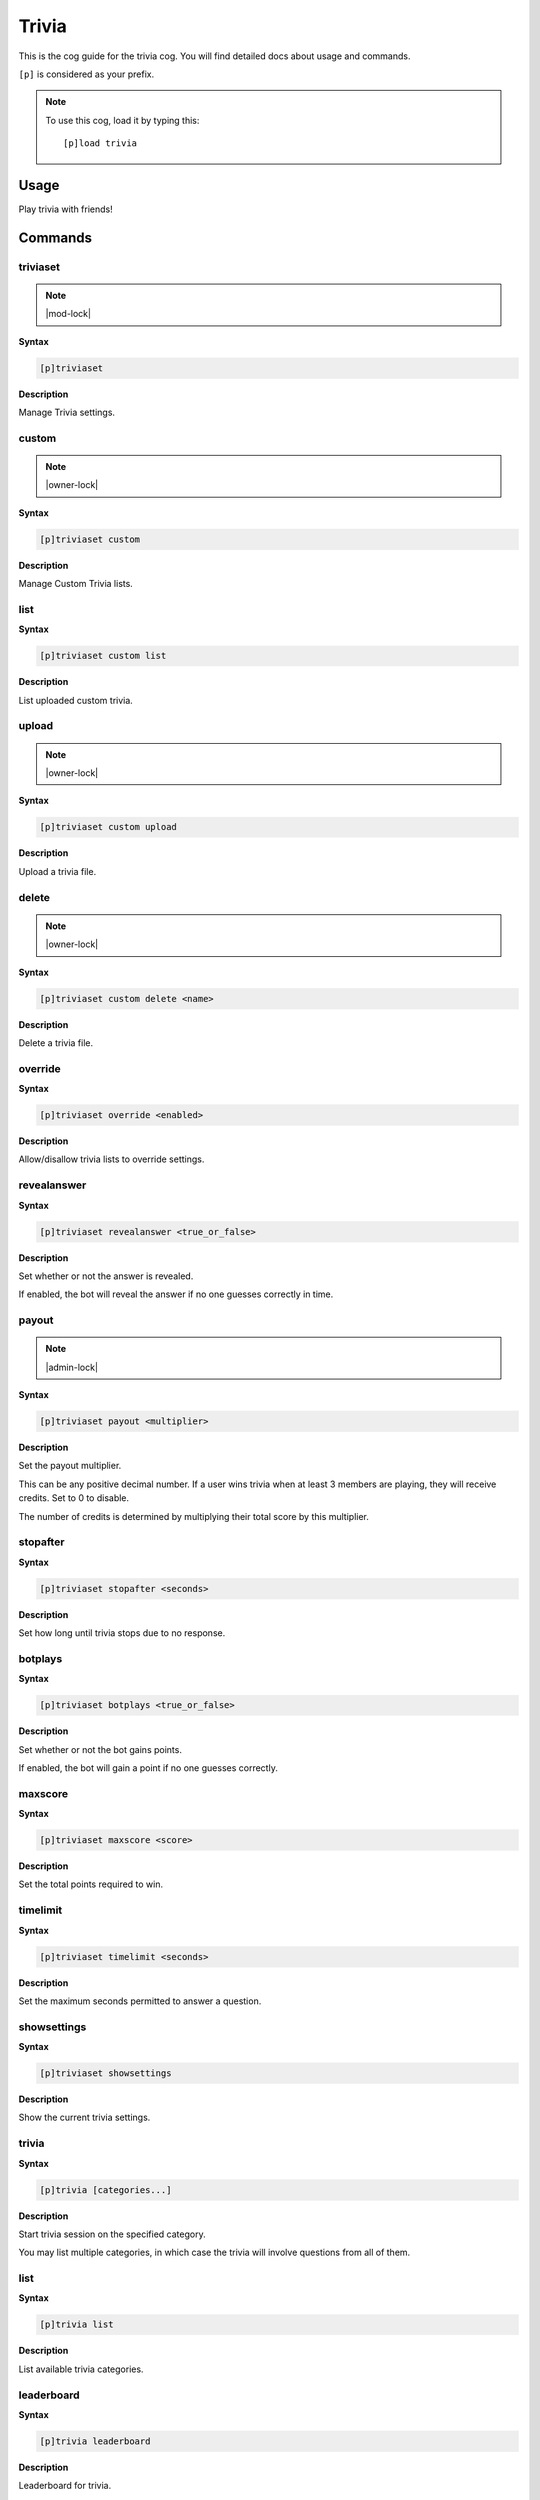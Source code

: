 .. _trivia:

======
Trivia
======

This is the cog guide for the trivia cog. You will
find detailed docs about usage and commands.

``[p]`` is considered as your prefix.

.. note:: To use this cog, load it by typing this::

        [p]load trivia

.. _trivia-usage:

-----
Usage
-----

Play trivia with friends!


.. _trivia-commands:

--------
Commands
--------

.. _trivia-command-triviaset:

^^^^^^^^^
triviaset
^^^^^^^^^

.. note:: |mod-lock|

**Syntax**

.. code-block:: none

    [p]triviaset 

**Description**

Manage Trivia settings.

.. _trivia-command-triviaset-custom:

^^^^^^
custom
^^^^^^

.. note:: |owner-lock|

**Syntax**

.. code-block:: none

    [p]triviaset custom 

**Description**

Manage Custom Trivia lists.

.. _trivia-command-triviaset-custom-list:

^^^^
list
^^^^

**Syntax**

.. code-block:: none

    [p]triviaset custom list 

**Description**

List uploaded custom trivia.

.. _trivia-command-triviaset-custom-upload:

^^^^^^
upload
^^^^^^

.. note:: |owner-lock|

**Syntax**

.. code-block:: none

    [p]triviaset custom upload 

**Description**

Upload a trivia file.

.. _trivia-command-triviaset-custom-delete:

^^^^^^
delete
^^^^^^

.. note:: |owner-lock|

**Syntax**

.. code-block:: none

    [p]triviaset custom delete <name>

**Description**

Delete a trivia file.

.. _trivia-command-triviaset-override:

^^^^^^^^
override
^^^^^^^^

**Syntax**

.. code-block:: none

    [p]triviaset override <enabled>

**Description**

Allow/disallow trivia lists to override settings.

.. _trivia-command-triviaset-revealanswer:

^^^^^^^^^^^^
revealanswer
^^^^^^^^^^^^

**Syntax**

.. code-block:: none

    [p]triviaset revealanswer <true_or_false>

**Description**

Set whether or not the answer is revealed.

If enabled, the bot will reveal the answer if no one guesses correctly
in time.

.. _trivia-command-triviaset-payout:

^^^^^^
payout
^^^^^^

.. note:: |admin-lock|

**Syntax**

.. code-block:: none

    [p]triviaset payout <multiplier>

**Description**

Set the payout multiplier.

This can be any positive decimal number. If a user wins trivia when at
least 3 members are playing, they will receive credits. Set to 0 to
disable.

The number of credits is determined by multiplying their total score by
this multiplier.

.. _trivia-command-triviaset-stopafter:

^^^^^^^^^
stopafter
^^^^^^^^^

**Syntax**

.. code-block:: none

    [p]triviaset stopafter <seconds>

**Description**

Set how long until trivia stops due to no response.

.. _trivia-command-triviaset-botplays:

^^^^^^^^
botplays
^^^^^^^^

**Syntax**

.. code-block:: none

    [p]triviaset botplays <true_or_false>

**Description**

Set whether or not the bot gains points.

If enabled, the bot will gain a point if no one guesses correctly.

.. _trivia-command-triviaset-maxscore:

^^^^^^^^
maxscore
^^^^^^^^

**Syntax**

.. code-block:: none

    [p]triviaset maxscore <score>

**Description**

Set the total points required to win.

.. _trivia-command-triviaset-timelimit:

^^^^^^^^^
timelimit
^^^^^^^^^

**Syntax**

.. code-block:: none

    [p]triviaset timelimit <seconds>

**Description**

Set the maximum seconds permitted to answer a question.

.. _trivia-command-triviaset-showsettings:

^^^^^^^^^^^^
showsettings
^^^^^^^^^^^^

**Syntax**

.. code-block:: none

    [p]triviaset showsettings 

**Description**

Show the current trivia settings.

.. _trivia-command-trivia:

^^^^^^
trivia
^^^^^^

**Syntax**

.. code-block:: none

    [p]trivia [categories...]

**Description**

Start trivia session on the specified category.

You may list multiple categories, in which case the trivia will involve
questions from all of them.

.. _trivia-command-trivia-list:

^^^^
list
^^^^

**Syntax**

.. code-block:: none

    [p]trivia list 

**Description**

List available trivia categories.

.. _trivia-command-trivia-leaderboard:

^^^^^^^^^^^
leaderboard
^^^^^^^^^^^

**Syntax**

.. code-block:: none

    [p]trivia leaderboard 

**Description**

Leaderboard for trivia.

Defaults to the top 10 of this server, sorted by total wins. Use
subcommands for a more customised leaderboard.

.. _trivia-command-trivia-leaderboard-global:

^^^^^^
global
^^^^^^

**Syntax**

.. code-block:: none

    [p]trivia leaderboard global [sort_by=wins] [top=10]

**Description**

Global trivia leaderboard.

`<sort_by>` can be any of the following fields:
 - `wins`  : total wins
 - `avg`   : average score
 - `total` : total correct answers from all sessions
 - `games` : total games played

`<top>` is the number of ranks to show on the leaderboard.

.. _trivia-command-trivia-leaderboard-server:

^^^^^^
server
^^^^^^

**Syntax**

.. code-block:: none

    [p]trivia leaderboard server [sort_by=wins] [top=10]

**Description**

Leaderboard for this server.

`<sort_by>` can be any of the following fields:
 - `wins`  : total wins
 - `avg`   : average score
 - `total` : total correct answers
 - `games` : total games played

`<top>` is the number of ranks to show on the leaderboard.

.. _trivia-command-trivia-stop:

^^^^
stop
^^^^

**Syntax**

.. code-block:: none

    [p]trivia stop 

**Description**

Stop an ongoing trivia session.
